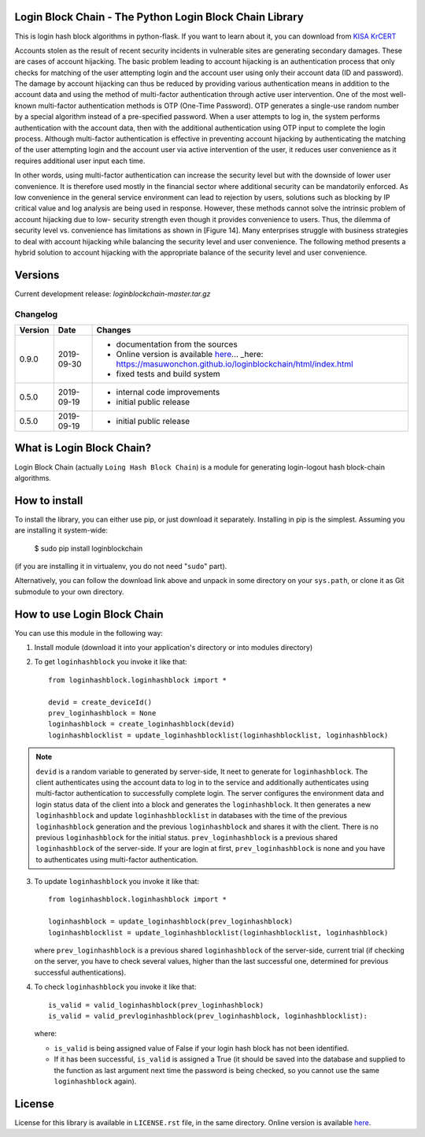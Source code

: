 Login Block Chain - The Python Login Block Chain Library
========================================================

This is login hash block algorithms in python-flask. If you want to learn about it, you can download from 
`KISA KrCERT <https://www.boho.or.kr/data/reportView.do?bulletin_writing_sequence=35003>`_

Accounts stolen as the result of recent security incidents in vulnerable sites are generating secondary damages. These are cases of account hijacking. The basic problem leading to account hijacking is an authentication process that only checks for matching of the user attempting login and the account user using only their account data (ID and password). The damage by account hijacking can thus be reduced by providing various authentication means in addition to the account data and using the method of multi-factor authentication through active user intervention.
One of the most well-known multi-factor authentication methods is OTP (One-Time Password). OTP generates a single-use random number by a special algorithm instead of a pre-specified password. When a user attempts to log in, the system performs authentication with the account data, then with the additional authentication using OTP input to complete the login process. Although multi-factor authentication is effective in preventing account hijacking by authenticating the matching of the user attempting login and the account user via active intervention of the user, it reduces user convenience as it requires additional user input each time.

In other words, using multi-factor authentication can increase the security level but with the downside of lower user convenience. It is therefore used mostly in the financial sector where additional security can be mandatorily enforced. As low convenience in the general service environment can lead to rejection by users, solutions such as blocking by IP critical value and log analysis are being used in response.
However, these methods cannot solve the intrinsic problem of account hijacking due to low- security strength even though it provides convenience to users. Thus, the dilemma of security level vs. convenience has limitations as shown in [Figure 14]. Many enterprises struggle with business strategies to deal with account hijacking while balancing the security level and user convenience. The following method presents a hybrid solution to account hijacking with the appropriate balance of the security level and user convenience.

Versions
========

Current development release: `loginblockchain-master.tar.gz`

Changelog
---------

+---------+------------+-------------------------------------------------------------------------------------------------------------+
| Version | Date       | Changes                                                                                                     |
+=========+============+=============================================================================================================+
| 0.9.0   | 2019-09-30 | - documentation from the sources                                                                            |
|         |            | - Online version is available here_... _here: https://masuwonchon.github.io/loginblockchain/html/index.html |
|         |            | - fixed tests and build system                                                                              |
+---------+------------+-------------------------------------------------------------------------------------------------------------+
| 0.5.0   | 2019-09-19 | - internal code improvements                                                                                |
|         |            | - initial public release                                                                                    |
+---------+------------+-------------------------------------------------------------------------------------------------------------+
| 0.5.0   | 2019-09-19 | - initial public release                                                                                    |
+---------+------------+-------------------------------------------------------------------------------------------------------------+

What is Login Block Chain?
==========================

Login Block Chain (actually ``Loing Hash Block Chain``) is a module for generating login-logout hash block-chain algorithms.


How to install
==============

To install the library, you can either use pip, or just download it separately. Installing in pip is the simplest. Assuming you are installing it system-wide:

    $ sudo pip install loginblockchain
(if you are installing it in virtualenv, you do not need "``sudo``" part).

Alternatively, you can follow the download link above and unpack in some directory on your ``sys.path``, or clone it as Git submodule to your own directory.

How to use Login Block Chain
============================

You can use this module in the following way::

1. Install module (download it into your application's directory or into modules directory)

2. To get ``loginhashblock`` you invoke it like that::
       
       from loginhashblock.loginhashblock import *

       devid = create_deviceId()
       prev_loginhashblock = None
       loginhashblock = create_loginhashblock(devid)
       loginhashblocklist = update_loginhashblocklist(loginhashblocklist, loginhashblock)

.. note::
    ``devid`` is a random variable to generated by server-side, It neet to generate for ``loginhashblock``. The client authenticates using the account data to log in to the service and additionally authenticates using multi-factor authentication to successfully complete login. The server configures the environment data and login status data of the client into a block and generates the ``loginhashblock``. It then generates a new ``loginhashblock`` and update ``loginhashblocklist`` in databases with the time of the previous ``loginhashblock`` generation and the previous ``loginhashblock`` and shares it with the client. There is no previous ``loginhashblock`` for the initial status.
    ``prev_loginhashblock`` is a previous shared ``loginhashblock`` of the server-side. If your are login at first, ``prev_loginhashblock`` is none and you have to authenticates using multi-factor authentication.

3. To update ``loginhashblock`` you invoke it like that::

       from loginhashblock.loginhashblock import *

       loginhashblock = update_loginhashblock(prev_loginhashblock)
       loginhashblocklist = update_loginhashblocklist(loginhashblocklist, loginhashblock)

   where ``prev_loginhashblock`` is a previous shared ``loginhashblock`` of the server-side, current trial (if checking on the server, you have to check several values, higher than the last successful one, determined for previous successful authentications).

4. To check ``loginhashblock`` you invoke it like that::

       is_valid = valid_loginhashblock(prev_loginhashblock)
       is_valid = valid_prevloginhashblock(prev_loginhashblock, loginhashblocklist):

   where:

   - ``is_valid`` is being assigned value of False if your login hash block has not been identified.
   - If it has been successful, ``is_valid`` is assigned a True (it should be saved into the database and supplied to the function as last argument next time the password is being checked, so you cannot use the same ``loginhashblock`` again).

License
=======

License for this library is available in ``LICENSE.rst`` file, in the same
directory. Online version is available here_.

.. _here: https://github.com/masuwonchon/loginblockchain/blob/master/LICENSE.rst
